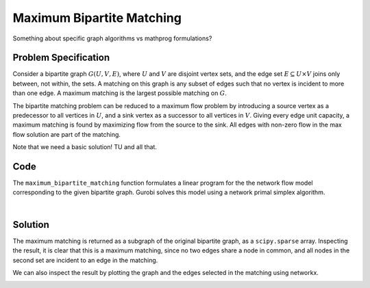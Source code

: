 Maximum Bipartite Matching
==========================

Something about specific graph algorithms vs mathprog formulations?

Problem Specification
---------------------

Consider a bipartite graph :math:`G(U, V, E)`, where :math:`U` and :math:`V`
are disjoint vertex sets, and the edge set :math:`E \subseteq U \times V`
joins only between, not within, the sets. A matching on this graph is any
subset of edges such that no vertex is incident to more than one edge. A
maximum matching is the largest possible matching on :math:`G`.

The bipartite matching problem can be reduced to a maximum flow problem by
introducing a source vertex as a predecessor to all vertices in :math:`U`,
and a sink vertex as a successor to all vertices in :math:`V`. Giving every
edge unit capacity, a maximum matching is found by maximizing flow from the
source to the sink. All edges with non-zero flow in the max flow solution
are part of the matching.

Note that we need a basic solution! TU and all that.

Code
----

.. testcode:: bipartite_matching

    import numpy as np
    import scipy.sparse as sp

    from gurobi_optimods.matching import maximum_bipartite_matching

    # Create a simple bipartite graph as a sparse matrix
    nodes1 = np.array([0, 1, 2, 3, 4])
    nodes2 = np.array([5, 6, 7])
    row = [0, 3, 4, 0, 1, 3]
    col = [7, 5, 5, 6, 6, 7]
    data = [1, 1, 1, 1, 1, 1]
    adjacency = sp.coo_array((data, (row, col)), shape=(8, 8))

    # Compute the maximum matching
    matching = maximum_bipartite_matching(adjacency, nodes1, nodes2)

.. testoutput:: bipartite_matching
    :hide:

    ...
    Optimal objective -3.000000000e+00

The ``maximum_bipartite_matching`` function formulates a linear program for the
the network flow model corresponding to the given bipartite graph. Gurobi
solves this model using a network primal simplex algorithm.

.. collapse:: View Gurobi logs

    .. code-block:: text

        Solving maximum matching n1=5 n2=3 |E|=6
        Maximum matching formulated as min-cost flow with 10 nodes and 15 arcs
        Restricted license - for non-production use only - expires 2024-10-28
        Gurobi Optimizer version 10.0.1 build v10.0.1rc0 (mac64[x86])

        CPU model: Intel(R) Core(TM) i5-1038NG7 CPU @ 2.00GHz
        Thread count: 4 physical cores, 8 logical processors, using up to 8 threads

        Optimize a model with 10 rows, 15 columns and 30 nonzeros
        Model fingerprint: 0xb08809c2
        Coefficient statistics:
          Matrix range     [1e+00, 1e+00]
          Objective range  [1e+00, 1e+00]
          Bounds range     [1e+00, 1e+00]
          RHS range        [0e+00, 0e+00]
        Presolve removed 4 rows and 4 columns
        Presolve time: 0.00s
        Presolved: 6 rows, 11 columns, 22 nonzeros

        Iteration    Objective       Primal Inf.    Dual Inf.      Time
               0   -3.0000000e+00   1.000000e+00   0.000000e+00      0s
               1   -3.0000000e+00   0.000000e+00   0.000000e+00      0s

        Solved in 1 iterations and 0.00 seconds (0.00 work units)
        Optimal objective -3.000000000e+00
        Done: max bipartite matching has 3 edges

|

Solution
--------

The maximum matching is returned as a subgraph of the original bipartite
graph, as a ``scipy.sparse`` array. Inspecting the result, it is clear that
this is a maximum matching, since no two edges share a node in common, and
all nodes in the second set are incident to an edge in the matching.

.. doctest:: bipartite_matching
    :options: +NORMALIZE_WHITESPACE

    >>> print(sp.triu(matching))
      (0, 7)        1.0
      (1, 6)        1.0
      (3, 5)        1.0

We can also inspect the result by plotting the graph and the edges selected
in the matching using networkx.

.. doctest:: bipartite_matching
    :options: +NORMALIZE_WHITESPACE

    >>> import networkx as nx
    >>> import matplotlib.pyplot as plt
    >>>
    >>> fig, (ax1, ax2) = plt.subplots(1, 2)
    >>> g = nx.from_scipy_sparse_array(adjacency)
    >>> layout = nx.bipartite_layout(g, nodes1)
    >>> nx.draw(g, layout, ax=ax1)
    >>> g = nx.from_scipy_sparse_array(matching)
    >>> nx.draw(g, layout, ax=ax2)

.. image:: figures/bipartite-result.png
  :width: 600
  :alt: Bipartite matching result

